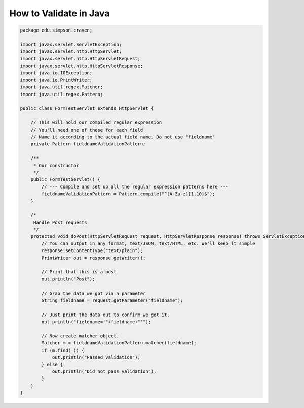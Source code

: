 .. _validate_backend:

How to Validate in Java
=======================

.. code-block:: java

    package edu.simpson.craven;

    import javax.servlet.ServletException;
    import javax.servlet.http.HttpServlet;
    import javax.servlet.http.HttpServletRequest;
    import javax.servlet.http.HttpServletResponse;
    import java.io.IOException;
    import java.io.PrintWriter;
    import java.util.regex.Matcher;
    import java.util.regex.Pattern;

    public class FormTestServlet extends HttpServlet {

        // This will hold our compiled regular expression
        // You'll need one of these for each field
        // Name it according to the actual field name. Do not use "fieldname"
        private Pattern fieldnameValidationPattern;

        /**
         * Our constructor
         */
        public FormTestServlet() {
            // --- Compile and set up all the regular expression patterns here ---
            fieldnameValidationPattern = Pattern.compile("^[A-Za-z]{1,10}$");
        }

        /*
         Handle Post requests
         */
        protected void doPost(HttpServletRequest request, HttpServletResponse response) throws ServletException, IOException {
            // You can output in any format, text/JSON, text/HTML, etc. We'll keep it simple
            response.setContentType("text/plain");
            PrintWriter out = response.getWriter();

            // Print that this is a post
            out.println("Post");

            // Grab the data we got via a parameter
            String fieldname = request.getParameter("fieldname");

            // Just print the data out to confirm we got it.
            out.println("fieldname='"+fieldname+"'");

            // Now create matcher object.
            Matcher m = fieldnameValidationPattern.matcher(fieldname);
            if (m.find( )) {
                out.println("Passed validation");
            } else {
                out.println("Did not pass validation");
            }
        }
    }

